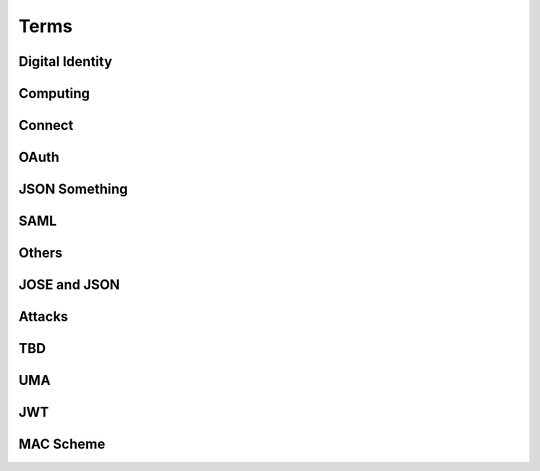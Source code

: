 ========
Terms
========


Digital Identity
=====================

.. glossary::

    Identity
        `ISO and ITU-T defines "identity" as the "set of attributes about an entity"
        <http://lists.openid.net/pipermail/openid-specs-ab/Week-of-Mon-20111212/001338.html>`_ by Nat.

        `"Digital Identity - the digital representation of a set of claims made by one digital subject about itself or another digital subject"
        <http://en.wikipedia.org/wiki/Digital_identity>`_ by Wikipedia

            - refered at :ref:`messages_abstract` of :doc:`messages`

Computing
=====================

.. glossary::
    :sorted:

    REST
        `Representational state transfer (REST) is 
        a style of software architecture for distributed hypermedia systems such as the World Wide Web
        <http://en.wikipedia.org/wiki/REST>`_ by Wikipedia

    RESTful
        `Conforming to the REST constraints is referred to as being "RESTful".` by :term:`Wikipedia <REST>`
        
    
    RESTful manner
        :term:`RESTful` style of computing. 
        
        - How :term:`RESTful` OpenID Connect suite ?

Connect
==========

.. glossary::

    Simple Request Method
        :ref:`standard_2_3_1_1`

    Request Parameter Method
        :ref:`standard_2_3_1_2`

    Authorization Header Method
        :ref:`bearer.2.1`


    digitalSignature
        ":ref:`messages_4_3`". X.509 Key Usage (TBD)

    keyEncipherment
        ":ref:`messages_4_4`". X.509 Key Usage (TBD)

    Key Usage
        (TBD) X.509 Key Usage

    Endpoint
    Endpoints
        (TBD)
        

    Session Management Endpoint
    Session Management Endpoints
        (TBD)

    Authentication Context Class Reference
    Authentication Context Class References
    authentication context class reference
        `Supported SAML Authentication Context Classes and Strengths
        <http://technohidelic.posterous.com/supported-saml-authentication-context-classes>`_

        - :ref:`python.acr`

    Entity Authentication Assurance Level
        (TBD)( :ref:`messages_1_1` )

    PAPE
        (TBD)( :ref:`messages_1_2` )

    nist_auth_level
        (TBD)( :ref:`messages_1_2` )
        
    ID Tokens
        :term:`ID Token`

    ID Token Verification
        (TBD) ( :ref:`messages_2_1_1` ) 

    openid
        (TBD) openid scope ? ( :ref:`messages_2_1_2` )
    
    client_secret
        (TBD) 

    KeyWrap
        (TBD)
    
    Content Encryption Key
        (TBD)

    Request Object    
        (TBD)

    Discovery Document
        (TBD)

    Signed Request Object
        (TBD)

    Signature Verification
        (TBD)

    Client Registration
        (TBD)

    Authorization Request Message
    Authorization Request Messages
        (TBD)

    User ID Claim
        (TBD)

    Signing Algorithms
        (TBD)

    .well-known
        (TBD)

    Direct Configuration
        (TBD)

    Host
        (TBD)

    Normalization Rules
        For :term:`SWD`. See ":ref:`discovery.2.1` .

    Identifier Normalization
        See ":ref:`discovery.2.1`".

    User Identifier
        (TBD)  ( :ref:`discovery.2.1` )

    Openid Provider
        (TBD)

    Port
        (TBD)

    Provider Discovery
        (TBD)

    Service
        (TBD)

    Tls/Ssl Server Certificate Check
        (TBD)

    URI Scheme
        (TBD)

    Issuer
        (TBD)

    Openid Provider Configuration Document
        (TBD)

    Public Key Location
        (TBD)

    Server Certificate Check
        (TBD)

    SWD Host
        (TBD)

    SWD Principal
        (TBD)

    Unicode Code Points
        (TBD)

    Authenticated User Session
        (TBD)

    Authorization Http Header
        (TBD)

    Fourth Party Web Sites
        (TBD)

    Fragment Parameter
        (TBD)

    Id Token
        (TBD)

    Implicit Grant Flow
        - For :doc:`oauth` , :ref:`oauth_4_2`
        - For :doc:`basic` , :ref:`basic_3_2`
        - For :doc:`standard` , :ref:`standard_2_2_3`

    Query Fragment
        (TBD)

    Query Parameter
        (TBD)

    Refresh Session Endpoint
        (TBD)

    Requested Resources
        (TBD)

    Sign In Session
        (TBD)

    User-Agent
        (TBD)

OAuth
==========

.. glossary::
    :sorted:

    OAuth
    OAuth 2.0
        :doc:`oauth`

    Authorization Grant Type 
        OAuth grant types defined in :ref:`Section 1.3 <oauth_1_3>`.

    Client Identifier
        :ref:`oauth_2_2`

    Client Authentication
        ( TODO )

    Client Credentials
        See ":ref:`oauth_1_3_4`" .
    
    Grant Type
        :term:`Authorization Grant Type`

    Grant Types
        :term:`Grant Type`

    Protected Resource
        ( TODO  )

    Protected Resources
        :term:`Protected Resource`

    Resource Server
        ":doc:`oauth` " defines a :term:`resource server` as a :ref:`role <oauth_1_1>`. 

    Resource Servers
        :term:`Resource Server`        

    Authorization Code
        :ref:`oauth_1_3_1`

    Authorization Server
        ( TODO ) 

    Authorization Servers
        :term:`Authorization Server`

    Authorization Endpoint
        (  TODO  ) 

    Authorization Request
        (  TODO  ) 

    Authorization Requests
        :term:`Authorization Request`

    Authorization Response
        (  TODO  ) 

    Token Request
        (  TODO  ) 

    Token Requests
        :term:`Token Request`

    Token Response
        (  TODO  ) 

    Authorization Endpoint Request
        :term:`Authorization Request`

    Authorization Endpoint Response
        :term:`Authorization Response`

    Token Endpoint Request
        :term:`Token Request`

    Token Endpoint Response
        :term:`Token Response`

    Access Token
    Access Tokens
        - ":ref:`oauth_5`" in :term:`OAuth` describes access token response at :term:`Token Endpoint`
        - ":ref:`oauth_1_4`" describes what access token is generally in OAuth.

    Access Token Request
    Access Token Requests
        (TBD)

    Access Token Response
    Access Token Responses
        (TBD)

    Refresh Token
        :ref:`oauth_1_5`

    Refresh Tokens
        :term:`Refresh Token`

    Authorization Scope
    Scope
    Access Token Scope
        See  ":ref:`oauth_3_3`"

    Scopes
        :term:`Scope`

    Public Client
        :ref:`oauth_2_1`

    Confidential Client
        :ref:`oauth_2_1`

    Response Type
        :term:`response_type`

    Response Types
        :term:`response_type`

    OAuth Parameters Registry
        :ref:`oauth_11_2`

    Server
        ( TODO )
    
    Client
        ( TODO )

JSON Something
===============

.. glossary::

    JSON
        ( TODO )

    jku
        JSON (Web) Key URL. 
        An absolute URL that refers to a resource for a set of JSON-encoded public keys, 
        one of which corresponds to the key that was used to sign the :term:`JWS`.
        See ":ref:`jws.table.1`".

    Certificate Chains
        (TODO) ( :ref:`jwk.abstract` )
    
    JSON Claims Object
        (TODO)

    URI Query Parameters
        ( TBD )

    base64url
        ( TBD )

    JWE Plaintext
        ( TBD )

    Algorithm
        ( TBD )

    Encryption Method
        ( TBD ) ( :ref:`jwt.5` )

    JWS Header Parameters
        ( TBD ) ( :ref:`jwt.5` )    

    JWE Header Parameters
        See ref:`jwe.4` ( :ref:`jwt.5` )    

SAML
======

.. glossary::

    Identity Provider
        IdP (TBD)
        
    Service Provider
        SP (TBD)

    Public Key
        (TBD)

    Private Key 
        (TBD)

    Artifact Resolution Profile
        (TBD)

    Holder-of-Key Web Browser SSO
    Holder-of-Key Web Browser SSO Profile
        (TBD)

    Relay State Mechanizm
        (TBD)

    Holder-of-Key 
        (TBD) 

    Holder-of-Key Assertions
    Holder-of-Key SAML Assertions
        (TBD)

    Certificate Issuer
        (TBD)


    Client Certificates
        (TBD)


    DER
        Distinguished Encoding Rules to encode :term:`ASN.1`

    BER
        Basic Encoding Rule to encode :term:`ASN.1` structure in octet stream.
        
    CER
        Canonical Encoding Rules to encode :term:`ASN.1`

    PER
        acking Encoding Rules to encode :term:`ASN.1`

    Holder-Of-Key
        (TBD)


    Holder-Of-Key Subject Confirmation
        (TBD)


    Issuer Dn
        (TBD)


    Issuer Serial Number
        (TBD)


    Nist
        (TBD)


    Private Key
        (TBD)


    Relaystate Mechanism
        (TBD)


    Saml Assertion
        (TBD)


    Saml Issuers
        (TBD)


    Saml Relying Party
        (TBD)


    Saml Response
        (TBD)


    Security Context
        (TBD)


    Ski
        (TBD)


    Ski Extension
        (TBD)


    Sstc
        (TBD)


    Subject Distinguished Name
        (TBD)


    Subject Key Identifier
        (TBD)


    The Service Provider
        (TBD)


    Tls Handshake
        (TBD)


    Tls Session Key
        (TBD)


    Trust Relationship
        (TBD)


    Trusted Certificate
        (TBD)


    User Agent
        (TBD)


    Web Browser Sso
        (TBD)

    X.509 Issuer
        (TBD)

    Xml Signature
        (TBD)

    Asn.1 Encoding
    Asn.1 Encodings
        (TBD)

    Authentication Request
        (TBD)

    Authentication Statement
        (TBD)

    Bearer Subject Confirmation
        (TBD)

    Ber
        (TBD)

    Cer
        (TBD)



Others
========

.. glossary::

    Direct Communication
        Direct communication is a Client to Server communication which does not pass through the User-Agent.

    Indirect Communication
        In indirect communication, messages are passed through the User-Agent.

    Check Session Endpoint
        A protected resource that, when presented with an access token by the client, returns authentication information about the user represented by that access token.

    UserInfo Request
        (TBD)

    UserInfo Response
        (TBD)
 
    User Info Endpoint
    UserInfo Endpoint
        A protected resource that, when presented with an access token by the client, returns authorized information about the user represented by that access token.

    Query String
        ( TODO )

    Fragment
        ( TODO ) 

    Query String Serialization
        In order to serialize the parameters using the query string serialization, the client constructs the string by adding the following parameters to the end-user authorization endpoint URI query component using the application/x-www-form-urlencoded format as defined by [W3C.REC‑html401‑19991224] (Hors, A., Jacobs, I., and D. Raggett, “HTML 4.01 Specification,” December 1999.).

    GSA
        U.S. General Service Administartion.  http://www.gsa.gov/

    ISO 29115
        ISO/IEC 29115 Entity Authentication Assurance Framework.

    HMAC-SHA
        :term:`HMAC`

    Connect
        :doc:`openid_connect`  

    audience
        (  TODO  ) 

    nonce
        (  TODO  ) 

    schema
        Metadata for JSON returned by :term:`UserInfo Endpoint` (":ref:`basic_4_1`").

    PPID
        Pairwise Pseudonymous Identifier. A set of identifiers bound for a single principal, and each of them is shared in each relation of entities.    
        See :ref:`accounts_overview_PPID` .

    SCIM
        Mortimer, C., Smarr, J., Harding, P., and P. Madsen, “Simple Cloud Identity Management: Core Schema 1.0,” June 2011.
        ( http://www.simplecloud.info/specs/draft-scim-core-schema-01.html )

    vCard 
        ( TODO )

    PortableContacts
        ( TODO ) 

    UserInfo
        ( TODO ) 

    scope
        :term:`OAuth` grant request parameter. See " :ref:`oauth_3_3` ".

         See :ref:`accounts_overview_scope` sample implementation.

    URI Query String Serialization
        Never used by the world other than OpenID/Connect community.  ( :ref:`basic_3_2_1` )

    accounts
        sample applciaiton in which OpenID/Connect is implemented. :doc:`accounts_overview`
        
    Request File Registration Service
        ( TODO )

    Query Component
        ( TODO ) 

    SP800_63
        :doc:`nist-sp-800-63` 

    Two Factor Authentication
        Two-factor authentication (TFA, T-FA or 2FA) is an approach to authentication 
        which requires the presentation of two different kinds of evidence that someone is who they say they are. 
        It is a part of the broader family of multi-factor authentication, 
        which is a defense in depth approach to security. 
        From a security perspective, the idea is to use evidences which have separate range of attack vectors 
        (e.g. logical, physical) leading to more complex attack scenario and consequently, lower risk.
        ( `To Factoor Authenticatkon - Wikipedia <http://en.wikipedia.org/wiki/Two-factor_authentication>`_ )

    Implicit Flow
        ( TODO ) 

    Authorization Code Flow
        ( TODO )

    End-User
        ( TODO )

    End-User Consent
        ( TODO ) 

    SSL
        ( TODO ) 


    HMAC
        ( TODO )

    IMEI
        IMEI is short for International Mobile Equipment Identity and is a unique number given to every single mobile phone.
        `IMEI - Wikipedia <http://en.wikipedia.org/wiki/International_Mobile_Equipment_Identity>`_ .

    
    X-FRAME-OPTION
        The X-Frame-Options HTTP response header can be used to indicate 
        whether or not a browser should be allowed to render a page in a <frame> or <iframe>. 
        Sites can use this to avoid :term:`clickjacking` attacks, by ensuring that their content is not embedded into other sites.

    TLS
        ( TODO )
    
    End-User Authorization Endpoint
        :term:`Authorization Endpoint`

    Sammer
        Slang a person who perpetrates a scam; swindler ( `FreeDictionaly <http://www.thefreedictionary.com/scammer>`_)

    Open Redirectors
        ( TODO )

    Redirection URI
        ( TODO )

    Token
        There are lots of "tokes" defined around in :term:`OAuth` and :term:`Connect` .  
        A "token" may refer to an :term:`Access Token` and somtimes to :term:`Refresh Token`, or both.

    Tokens
        :term:`Token`
    
    Duration
        ( TODO ) 

    Javascript Framebusting
        ( TODO )

    Static Registration
        ( TODO )

    Dynamic Registration
        ( TODO )

    Authorization Header
        ( TODO ) 

    Authorization Headers
        ( TODO ) 

    Clients
        :term:`Client`

    Client Secret
        ( TODO )
    
    Client Secrets
        ( TODO )

    Client ID
        ( TODO )

    Artifact
        ( TODO )

    IANA    
        ( TODO ) (:ref:`oauth_11_2` )
    
    IESG
        ( TODO ) (:ref:`oauth_11_2` )

    Designated Experts 
        ( TODO ) (:ref:`oauth_11_2` )

    Specification Required
        ( TODO ) (:ref:`oauth_11_2` )

JOSE and JSON 
================

.. glossary::

    JOSE
        Javascript Object Signing and Encryption

        - Charter : https://datatracker.ietf.org/wg/jose/charter/
        - Drafts : https://datatracker.ietf.org/wg/jose/
        - List : http://www.ietf.org/mail-archive/web/jose/current/maillist.html

    JWT
        :doc:`jwt`

    JWS
        :doc:`jws`

    JWE
        :doc:`jwe`

    JWA
        :doc:`jwa`

    PKIX
        Public Key Infrastracuture (X.509)

Attacks
==========

.. glossary::
    :sorted:

    CSRF
    XSRF
    XSRF Attacks
        ( TODO )

    Phishing
        ( TODO ) 

    Man-in-the-middle
        ( TODO )

    clickjacking
        Clickjacking is a malicious technique of tricking Web users into revealing confidential information 
        or taking control of their computer while clicking on seemingly innocuous web pages.
        (` Clickjacking - Wikipedia <http://en.wikipedia.org/wiki/Clickjacking>`_ ) .

    Session Fixation
        One person to fixate (set) another person's session identifier (SID). 
        Most session fixation attacks are web based, 
        and most rely on session identifiers being accepted from URLs (query string) or POST data.
        `Session Fixation <http://en.wikipedia.org/wiki/Session_fixation>`_ - Wikipedia.

    Session Poisoining
        Others change  some session data.
        `Session Poisoning <http://en.wikipedia.org/wiki/Session_poisoning>`_ - Wikipedia.

    Online Guessing
        (TBD)

    Pharming
        (TBD)

    Eavesdropping
        (TBD)

    Replay
    Replay Attack
    Replay Attacks
        (  TODO  ) 

        (TBD)
   
    Session Hijack
        (TBD) 
    


TBD
==========

.. glossary::
    :sorted:

    _claim_names Member
        (TBD)

    A128gcm
        (TBD)

    A256gcm
        (TBD)

    Access Grant
        (TBD)

    Access Token Endpoint
        (TBD)

    Access Token Grant Lifetimes
        (TBD)

    Access Token Grants
        (TBD)

    Authorization
        (TBD)

    Bearer
        (TBD)

    Bearer Tokens
        (TBD)

    Claim Source
        (TBD)

    Claims Sources
        (TBD)

    Client Authentication Parameters
        (TBD)

    Ecdh-Es
        (TBD)

    Ecdsa Signatures
        (TBD)

    Encryption Algorithm
        (TBD)

    Error Response
        (TBD)

    Hmac Signatures
        (TBD)

    Hs256
        (TBD)

    Hs384
        (TBD)

    Hs512
        (TBD)

    ID Token Request
        (TBD)

    Implicit
        (TBD)

    Integrated Integrity Check
        (TBD)

    Integrity
        (TBD)

    io3166?1
        (TBD)

    iso639?1
        (TBD)

    Jws Signed Jwt
        (TBD)

    Oauth2.0bearer
        (TBD)

    Openid Providers
        (TBD)

    Pairwise Pseudonymous Identifier
        (TBD)

    Path Component
        (TBD)

    Pem
        (TBD)

    Personally Identifiable Information
        (TBD)

    Plaintext Jwt
        (TBD)

    Public Signing Key
        (TBD)

    Redirect_uris
        (TBD)

    Refresh Token Request
        (TBD)

    Rs256
        (TBD)

    Rsa
        (TBD)

    Signature Algorithm
        (TBD)

    Simple Web Discovery
        (TBD)

    User
        (TBD)

    User_id_type
        (TBD)

    Userinfo Access Log
        (TBD)

    Userinfo Claims
        (TBD)

    Userinfo Data
        (TBD)


UMA
======

.. glossary::

    User Authorization Process
        (TBD)

    AM
        Access Manager

    Authorization API
        (TBD)

    Authorization API Endpoint
        (TBD)

    Authorization Code Grant Type
        (TBD)

    Configuration Data
        (TBD)

    Host Access Token
        (TBD)

    Host Registration Endpoint
        (TBD)

    Hostmeta
        (TBD)

    OAuth-Protected
        (TBD)

    OAuth2
        (TBD)

    Openid Connect
        (TBD)

    PDP
        Policy Decision Point

    PEP
        Policy Enforcement Point

    Permissions
        (TBD)

    Protection API
        (TBD)

    Protection API Endpoints
        (TBD)

    Registration Area
        (TBD)

    Requester Access Token
        (TBD)

    Requester Access Tokens
        (TBD)

    Resource Sets
        (TBD)

    RFC6415
        :rfc:6415

    UMA
        UMA Core protocol

    Uma-Protected
        (TBD)

    User Policies
        (TBD)

    AM Operator
        (TBD)

    Authorization Manager
        (TBD)

    Authorization Proxy
        (TBD)

    Authorizing Users
        (TBD)

    Host Operator
        (TBD)

    Hosts
        :term:`host`

    Phases 2
        :term:`Phase 2`

    Policy
        (TBD)

    Protected API
        (TBD)

    Requested Scope
        (TBD)

    Requesting Parties
        (TBD) :term:`Requester` ?


    A User Authorization Process
        (TBD)

    am_uri
        (TBD)

    authorization_code
        :term:`host_grant_types_supported` 

    Cache Period
        :ref:`uma_core.3.3`

    callback URL
        :ref:`uma_core.3.5`

    client_credentials
        :term:`host_grant_types_supported` 
        
    extension grant type
        :term:`host_grant_types_supported` . (TBD)

    OAuth Grant Types
        :term:`Grant Type` in :term:`OAuth`

    object
        (TBD)

    originating IP address
        (TBD) :ref:`uma_core.3.3`

    permission objects
        :ref:`uma_core.3.3`

    policies
        :ref:`uma_core.3.5`

    redirect URL
        :ref:`uma_core.3.5`

    Token Status
        :ref:`uma_core.3.3`

    Token Status Description
        :ref:`uma_core.3.3`
        
    Token Status Request
        :ref:`uma_core.3.3`

JWT
====

.. glossary::

    Cryptographic Hash Function
        (TBD)
    
    ECDSA
        (TBD)
    
    HMAC SHA-256
        (TBD)
    
    HMAC SHA-384
        (TBD)
    
    HMAC SHA-512
        (TBD)
    
    Iana JSON Web Encryption Algorithms
        (TBD)
    
    Iana JSON Web Signature Algorithms
        (TBD)
    
    JWS Secured Input
        (TBD)
    
    Mac
        (TBD)
    
    P-256
        (TBD)
    
    PKCS#1
        (TBD)
    
    RSA-PKCS1-1.5
        (TBD)
    
    RSASSA-PKCS1-V1_5
        (TBD)
    
    SHA-256
        (TBD)
    
    SHA-384
        (TBD)
    
    SHA-512
        (TBD)
    
    Shared Key
        (TBD)
    
    White Space
        (TBD)
    
    alg
        (TBD)
    
    enc
        (TBD)
    
    typ
        (TBD)

    GCM
        Galois/Counter Mode, as defined in [:term:`FIPS‑197`] and [:term:`NIST‑800‑38D`]

    

MAC Scheme
===========

.. glossary::

    
    HTTP MAC access authentication scheme
    MAC scheme
        :ref:`oauth_mac.1` 

    HTTP Basic access authentication scheme
    Basic scheme
        :rfc:`2617` / :ref:`oauth_mac.1` 

    HTTP Digest authentication scheme
    Digest scheme
        (TDB)
        

